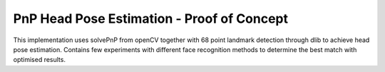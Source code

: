 ===========
PnP Head Pose Estimation - Proof of Concept
===========

This implementation uses solvePnP from openCV together with 68 point landmark detection through dlib to achieve head pose estimation. Contains few experiments with different face recognition methods to determine the best match with optimised results.